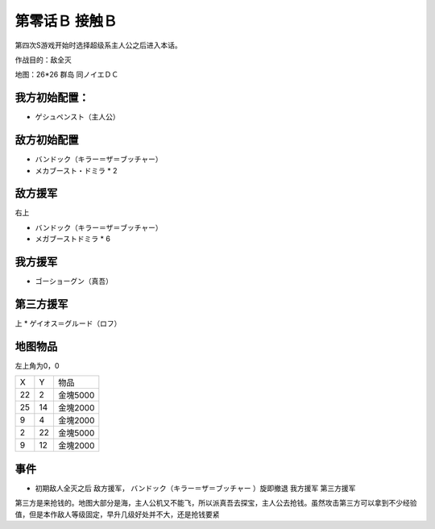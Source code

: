 .. _00B-ContactB:

第零话Ｂ 接触Ｂ
===============================
第四次S游戏开始时选择超级系主人公之后进入本话。

作战目的：敌全灭

地图：26*26 群岛 同ノイエＤＣ

------------------
我方初始配置：
------------------

- ゲシュペンスト（主人公）

-------------
敌方初始配置
-------------
* バンドック（キラー＝ザ＝ブッチャー）
* メカブースト・ドミラ * 2

-------------
敌方援军
-------------
右上

* バンドック（キラー＝ザ＝ブッチャー）
* メガブーストドミラ * 6

-------------
我方援军
-------------

* ゴーショーグン（真吾）

-------------
第三方援军
-------------
上
* ゲイオス＝グルード（ロフ）

-------------
地图物品
-------------

左上角为0，0

+----+----+----------+
| X  | Y  | 物品     |
+----+----+----------+
| 22 | 2  | 金塊5000 |
+----+----+----------+
| 25 | 14 | 金塊2000 |
+----+----+----------+
| 9  | 4  | 金塊2000 |
+----+----+----------+
| 2  | 22 | 金塊5000 |
+----+----+----------+
| 9  | 12 | 金塊2000 |
+----+----+----------+

-------------
事件
-------------
* 初期敌人全灭之后 敌方援军， バンドック（キラー＝ザ＝ブッチャー ）旋即撤退 我方援军 第三方援军

第三方是来抢钱的。地图大部分是海，主人公机又不能飞，所以派真吾去探宝，主人公去抢钱。虽然攻击第三方可以拿到不少经验值，但是本作敌人等级固定，早升几级好处并不大，还是抢钱要紧